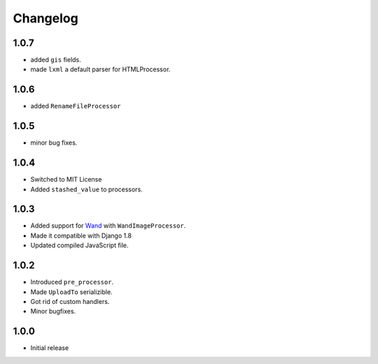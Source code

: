 Changelog
=========

1.0.7
-----

* added ``gis`` fields.
* made ``lxml`` a default parser for HTMLProcessor.  

1.0.6
-----

* added ``RenameFileProcessor``

1.0.5
-----

* minor bug fixes.

1.0.4
-----

* Switched to MIT License
* Added ``stashed_value`` to processors.

1.0.3
-----

* Added support for `Wand <http://docs.wand-py.org/en/latest/>`_ with ``WandImageProcessor``.
* Made it compatible with Django 1.8
* Updated compiled JavaScript file.

1.0.2
-----

* Introduced ``pre_processor``.
* Made ``UploadTo`` serializible.
* Got rid of custom handlers.
* Minor bugfixes.

1.0.0
-----

* Initial release
